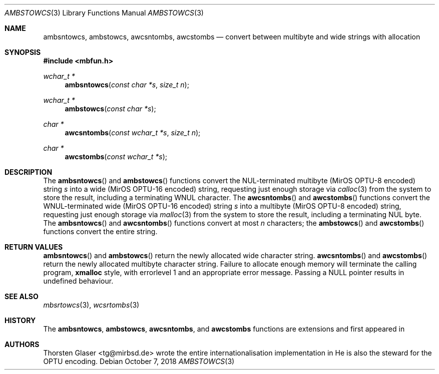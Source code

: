 .\" $MirOS: src/lib/libmbfun/ambstowcs.3,v 1.2 2018/10/07 00:55:51 tg Exp $
.\"-
.\" Copyright (c) 2008, 2009, 2018
.\"	Thorsten Glaser <tg@mirbsd.org>
.\"
.\" Provided that these terms and disclaimer and all copyright notices
.\" are retained or reproduced in an accompanying document, permission
.\" is granted to deal in this work without restriction, including un-
.\" limited rights to use, publicly perform, distribute, sell, modify,
.\" merge, give away, or sublicence.
.\"
.\" This work is provided "AS IS" and WITHOUT WARRANTY of any kind, to
.\" the utmost extent permitted by applicable law, neither express nor
.\" implied; without malicious intent or gross negligence. In no event
.\" may a licensor, author or contributor be held liable for indirect,
.\" direct, other damage, loss, or other issues arising in any way out
.\" of dealing in the work, even if advised of the possibility of such
.\" damage or existence of a defect, except proven that it results out
.\" of said person's immediate fault when using the work as intended.
.\"-
.Dd $Mdocdate: October 7 2018 $
.Dt AMBSTOWCS 3
.Os
.Sh NAME
.Nm ambsntowcs ,
.Nm ambstowcs ,
.Nm awcsntombs ,
.Nm awcstombs
.Nd convert between multibyte and wide strings with allocation
.Sh SYNOPSIS
.In mbfun.h
.Ft "wchar_t *"
.Fn ambsntowcs "const char *s" "size_t n"
.Ft "wchar_t *"
.Fn ambstowcs "const char *s"
.Ft "char *"
.Fn awcsntombs "const wchar_t *s" "size_t n"
.Ft "char *"
.Fn awcstombs "const wchar_t *s"
.Sh DESCRIPTION
The
.Fn ambsntowcs
and
.Fn ambstowcs
functions convert the NUL-terminated multibyte
.Pq MirOS OPTU\-8 encoded
string
.Fa s
into a wide
.Pq MirOS OPTU\-16 encoded
string, requesting just enough storage via
.Xr calloc 3
from the system to store the result, including a terminating WNUL character.
The
.Fn awcsntombs
and
.Fn awcstombs
functions convert the WNUL-terminated wide
.Pq MirOS OPTU\-16 encoded
string
.Fa s
into a multibyte
.Pq MirOS OPTU\-8 encoded
string, requesting just enough storage via
.Xr malloc 3
from the system to store the result, including a terminating NUL byte.
The
.Fn ambsntowcs
and
.Fn awcsntombs
functions convert at most
.Fa n
characters; the
.Fn ambstowcs
and
.Fn awcstombs
functions convert the entire string.
.Sh RETURN VALUES
.Fn ambsntowcs
and
.Fn ambstowcs
return the newly allocated wide character string.
.Fn awcsntombs
and
.Fn awcstombs
return the newly allocated multibyte character string.
Failure to allocate enough memory will terminate the calling program,
.Nm xmalloc
style, with errorlevel 1 and an appropriate error message.
Passing a
.Dv NULL
pointer results in undefined behaviour.
.Sh SEE ALSO
.Xr mbsrtowcs 3 ,
.Xr wcsrtombs 3
.Sh HISTORY
The
.Nm ambsntowcs ,
.Nm ambstowcs ,
.Nm awcsntombs ,
and
.Nm awcstombs
functions are
.Mx BSD
extensions and first appeared in
.Mx 11 .
.Sh AUTHORS
.An Thorsten Glaser Aq tg@mirbsd.de
wrote the entire internationalisation implementation in
.Mx .
He is also the steward for the OPTU encoding.
